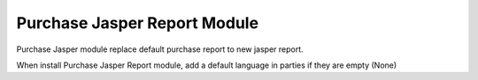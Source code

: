 Purchase Jasper Report Module
#############################

Purchase Jasper module replace default purchase report to new jasper report.

When install Purchase Jasper Report module, add a default language in parties
if they are empty (None)

